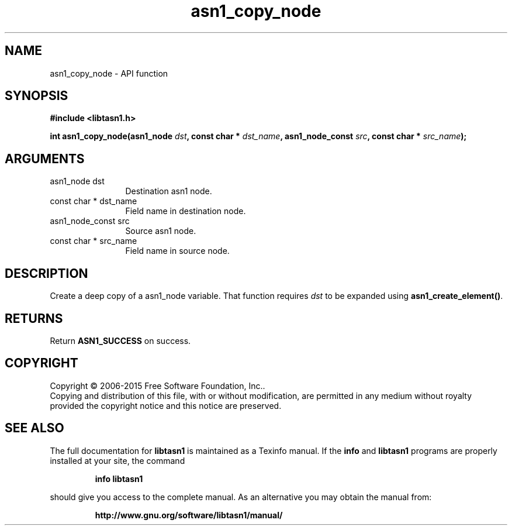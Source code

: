 .\" DO NOT MODIFY THIS FILE!  It was generated by gdoc.
.TH "asn1_copy_node" 3 "4.16.0" "libtasn1" "libtasn1"
.SH NAME
asn1_copy_node \- API function
.SH SYNOPSIS
.B #include <libtasn1.h>
.sp
.BI "int asn1_copy_node(asn1_node " dst ", const char * " dst_name ", asn1_node_const " src ", const char * " src_name ");"
.SH ARGUMENTS
.IP "asn1_node dst" 12
Destination asn1 node.
.IP "const char * dst_name" 12
Field name in destination node.
.IP "asn1_node_const src" 12
Source asn1 node.
.IP "const char * src_name" 12
Field name in source node.
.SH "DESCRIPTION"
Create a deep copy of a asn1_node variable. That
function requires  \fIdst\fP to be expanded using \fBasn1_create_element()\fP.
.SH "RETURNS"
Return \fBASN1_SUCCESS\fP on success.
.SH COPYRIGHT
Copyright \(co 2006-2015 Free Software Foundation, Inc..
.br
Copying and distribution of this file, with or without modification,
are permitted in any medium without royalty provided the copyright
notice and this notice are preserved.
.SH "SEE ALSO"
The full documentation for
.B libtasn1
is maintained as a Texinfo manual.  If the
.B info
and
.B libtasn1
programs are properly installed at your site, the command
.IP
.B info libtasn1
.PP
should give you access to the complete manual.
As an alternative you may obtain the manual from:
.IP
.B http://www.gnu.org/software/libtasn1/manual/
.PP
